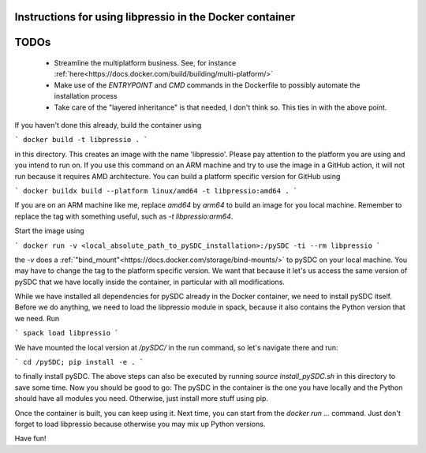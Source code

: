 Instructions for using libpressio in the Docker container
---------------------------------------------------------

TODOs
-----
 - Streamline the multiplatform business. See, for instance :ref:`here<https://docs.docker.com/build/building/multi-platform/>`
 - Make use of the `ENTRYPOINT` and `CMD` commands in the Dockerfile to possibly automate the installation process
 - Take care of the "layered inheritance" is that needed, I don't think so. This ties in with the above point.

If you haven't done this already, build the container using
 
```
docker build -t libpressio .
```

in this directory. This creates an image with the name 'libpressio'.
Please pay attention to the platform you are using and you intend to run on. If you use this command on an ARM machine and try to use the image in a GitHub action, it will not run because it requires AMD architecture. You can build a platform specific version for GitHub using

```
docker buildx build --platform linux/amd64 -t libpressio:amd64 .
```

If you are on an ARM machine like me, replace `amd64` by `arm64` to build an image for you local machine. Remember to replace the tag with something useful, such as  `-t libpressio:arm64`.
 
Start the image using

```
docker run -v <local_absolute_path_to_pySDC_installation>:/pySDC -ti --rm libpressio
```

the `-v` does a :ref:`"bind_mount"<https://docs.docker.com/storage/bind-mounts/>` to pySDC on your local machine.
You may have to change the tag to the platform specific version.
We want that because it let's us access the same version of pySDC that we have locally inside the container, in particular with all modifications.

While we have installed all dependencies for pySDC already in the Docker container, we need to install pySDC itself.
Before we do anything, we need to load the libpressio module in spack, because it also contains the Python version that we need. Run

```
spack load libpressio
```

We have mounted the local version at `/pySDC/` in the run command, so let's navigate there and run:

```
cd /pySDC; pip install -e .
```

to finally install pySDC. The above steps can also be executed by running `source install_pySDC.sh` in this directory to save some time.
Now you should be good to go: The pySDC in the container is the one you have locally and the Python should have all modules you need.
Otherwise, just install more stuff using pip.
 
Once the container is built, you can keep using it. Next time, you can start from the `docker run ...` command.
Just don't forget to load libpressio because otherwise you may mix up Python versions.

Have fun!
